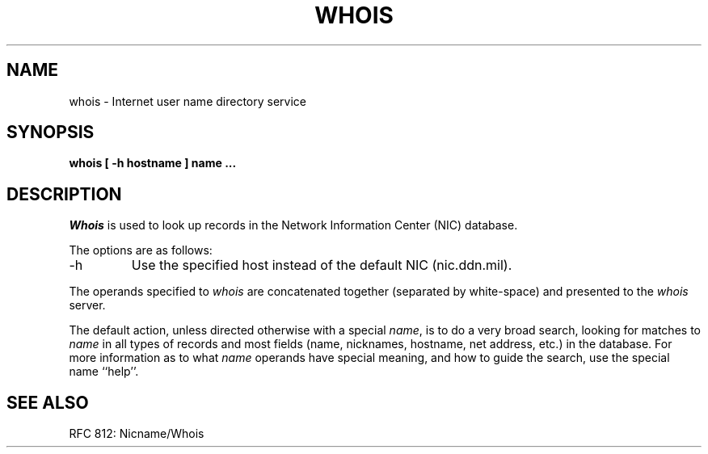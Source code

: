 .\" Copyright (c) 1985 The Regents of the University of California.
.\" All rights reserved.
.\"
.\" %sccs.include.redist.man%
.\"
.\"	@(#)whois.1	6.5 (Berkeley) %G%
.\"
.TH WHOIS 1 ""
.UC 6
.SH NAME
whois \- Internet user name directory service
.SH SYNOPSIS
.nf
.ft B
whois [ \-h hostname ] name ...
.ft R
.fi
.SH DESCRIPTION
.I Whois
is used to look up records in the Network Information Center (NIC)
database.
.PP
The options are as follows:
.TP
\-h
Use the specified host instead of the default NIC (nic.ddn.mil).
.PP
The operands specified to
.I whois
are concatenated together (separated by white-space) and presented to
the
.I whois
server.
.PP
The default action, unless directed otherwise with a special
.IR name ,
is to do a very broad search, looking for matches to
.I name
in all types of records and most fields (name, nicknames, hostname, net
address, etc.) in the database.
For more information as to what
.I name
operands have special meaning, and how to guide the search, use
the special name ``help''.
.SH SEE ALSO
RFC 812: Nicname/Whois
